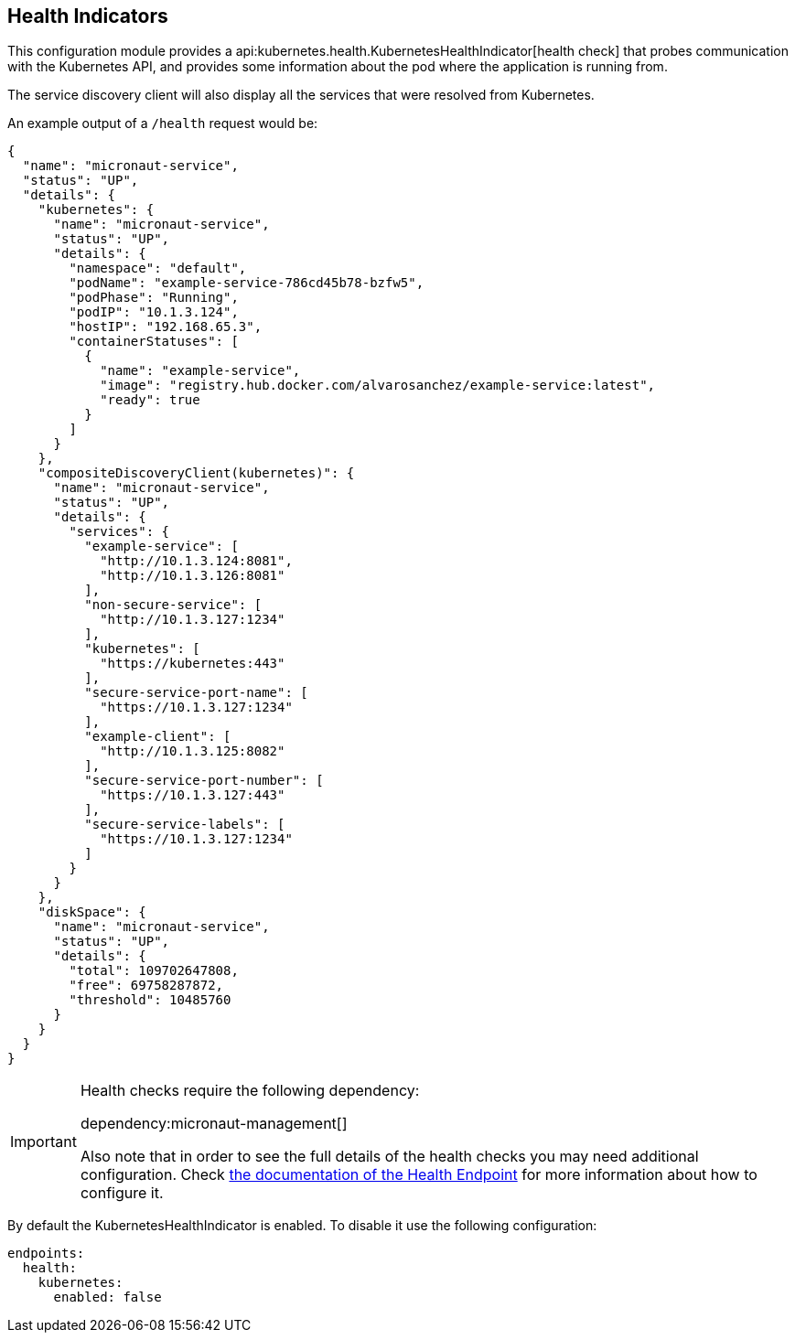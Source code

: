 ## Health Indicators

This configuration module provides a api:kubernetes.health.KubernetesHealthIndicator[health check] that probes
communication with the Kubernetes API, and provides some information about the pod where the application is running from.

The service discovery client will also display all the services that were resolved from Kubernetes.

An example output of a `/health` request would be:

[source, json]
----
{
  "name": "micronaut-service",
  "status": "UP",
  "details": {
    "kubernetes": {
      "name": "micronaut-service",
      "status": "UP",
      "details": {
        "namespace": "default",
        "podName": "example-service-786cd45b78-bzfw5",
        "podPhase": "Running",
        "podIP": "10.1.3.124",
        "hostIP": "192.168.65.3",
        "containerStatuses": [
          {
            "name": "example-service",
            "image": "registry.hub.docker.com/alvarosanchez/example-service:latest",
            "ready": true
          }
        ]
      }
    },
    "compositeDiscoveryClient(kubernetes)": {
      "name": "micronaut-service",
      "status": "UP",
      "details": {
        "services": {
          "example-service": [
            "http://10.1.3.124:8081",
            "http://10.1.3.126:8081"
          ],
          "non-secure-service": [
            "http://10.1.3.127:1234"
          ],
          "kubernetes": [
            "https://kubernetes:443"
          ],
          "secure-service-port-name": [
            "https://10.1.3.127:1234"
          ],
          "example-client": [
            "http://10.1.3.125:8082"
          ],
          "secure-service-port-number": [
            "https://10.1.3.127:443"
          ],
          "secure-service-labels": [
            "https://10.1.3.127:1234"
          ]
        }
      }
    },
    "diskSpace": {
      "name": "micronaut-service",
      "status": "UP",
      "details": {
        "total": 109702647808,
        "free": 69758287872,
        "threshold": 10485760
      }
    }
  }
}
----

[IMPORTANT]
====
Health checks require the following dependency:

dependency:micronaut-management[]

Also note that in order to see the full details of the health checks you may need additional configuration. Check
https://docs.micronaut.io/latest/guide/index.html#healthEndpoint[the documentation of the Health Endpoint] for more
information about how to configure it.
====

By default the KubernetesHealthIndicator is enabled. To disable it use the following configuration:

[source,yaml]
----
endpoints:
  health:
    kubernetes:
      enabled: false
----
